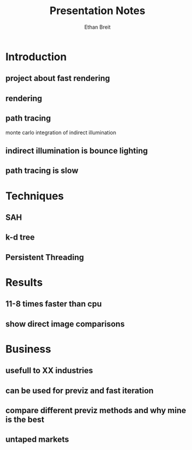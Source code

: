 #+AUTHOR: Ethan Breit
#+TITLE: Presentation Notes

* Introduction
** project about fast rendering
** rendering
** path tracing
   monte carlo integration of indirect illumination
** indirect illumination is bounce lighting
** path tracing is slow

* Techniques
** SAH
** k-d tree
** Persistent Threading

* Results
** 11-8 times faster than cpu
** show direct image comparisons

* Business
** usefull to XX industries
** can be used for previz and fast iteration
** compare different previz methods and why mine is the best
** untaped markets
